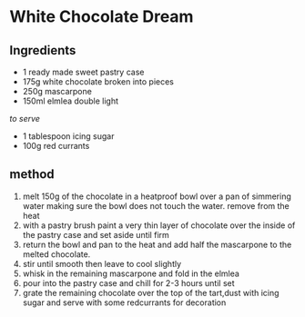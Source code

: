 * White Chocolate Dream

** Ingredients

- 1 ready made sweet pastry case
- 175g white chocolate broken into pieces
- 250g mascarpone
- 150ml elmlea double light

/to serve/

- 1 tablespoon icing sugar
- 100g red currants

** method

1. melt 150g of the chocolate in a heatproof bowl over a pan of
   simmering water making sure the bowl does not touch the water. remove
   from the heat
2. with a pastry brush paint a very thin layer of chocolate over the
   inside of the pastry case and set aside until firm
3. return the bowl and pan to the heat and add half the mascarpone to
   the melted chocolate.
4. stir until smooth then leave to cool slightly
5. whisk in the remaining mascarpone and fold in the elmlea
6. pour into the pastry case and chill for 2-3 hours until set
7. grate the remaining chocolate over the top of the tart,dust with
   icing sugar and serve with some redcurrants for decoration
